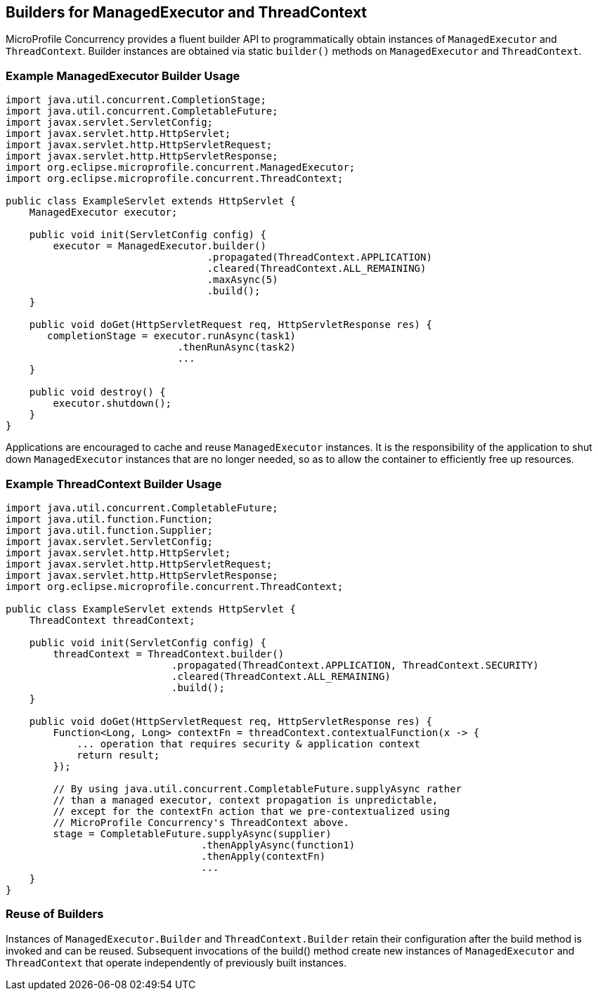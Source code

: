 //
// Copyright (c) 2018 Contributors to the Eclipse Foundation
//
// Licensed under the Apache License, Version 2.0 (the "License");
// you may not use this file except in compliance with the License.
// You may obtain a copy of the License at
//
//     http://www.apache.org/licenses/LICENSE-2.0
//
// Unless required by applicable law or agreed to in writing, software
// distributed under the License is distributed on an "AS IS" BASIS,
// WITHOUT WARRANTIES OR CONDITIONS OF ANY KIND, either express or implied.
// See the License for the specific language governing permissions and
// limitations under the License.
//

[[builders]]
== Builders for ManagedExecutor and ThreadContext

MicroProfile Concurrency provides a fluent builder API to programmatically obtain instances of `ManagedExecutor` and `ThreadContext`. Builder instances are obtained via static `builder()` methods on `ManagedExecutor` and `ThreadContext`.

=== Example ManagedExecutor Builder Usage

[source, java]
----
import java.util.concurrent.CompletionStage;
import java.util.concurrent.CompletableFuture;
import javax.servlet.ServletConfig;
import javax.servlet.http.HttpServlet;
import javax.servlet.http.HttpServletRequest;
import javax.servlet.http.HttpServletResponse;
import org.eclipse.microprofile.concurrent.ManagedExecutor;
import org.eclipse.microprofile.concurrent.ThreadContext;

public class ExampleServlet extends HttpServlet {
    ManagedExecutor executor;

    public void init(ServletConfig config) {
        executor = ManagedExecutor.builder()
                                  .propagated(ThreadContext.APPLICATION)
                                  .cleared(ThreadContext.ALL_REMAINING)
                                  .maxAsync(5)
                                  .build();
    }

    public void doGet(HttpServletRequest req, HttpServletResponse res) {
       completionStage = executor.runAsync(task1)
                             .thenRunAsync(task2)
                             ...
    }

    public void destroy() {
        executor.shutdown();
    }
}
----

Applications are encouraged to cache and reuse `ManagedExecutor` instances.
It is the responsibility of the application to shut down `ManagedExecutor`
instances that are no longer needed, so as to allow the container to
efficiently free up resources.

=== Example ThreadContext Builder Usage

[source, java]
----
import java.util.concurrent.CompletableFuture;
import java.util.function.Function;
import java.util.function.Supplier;
import javax.servlet.ServletConfig;
import javax.servlet.http.HttpServlet;
import javax.servlet.http.HttpServletRequest;
import javax.servlet.http.HttpServletResponse;
import org.eclipse.microprofile.concurrent.ThreadContext;

public class ExampleServlet extends HttpServlet {
    ThreadContext threadContext;

    public void init(ServletConfig config) {
        threadContext = ThreadContext.builder()
                            .propagated(ThreadContext.APPLICATION, ThreadContext.SECURITY)
                            .cleared(ThreadContext.ALL_REMAINING)
                            .build();
    }

    public void doGet(HttpServletRequest req, HttpServletResponse res) {
        Function<Long, Long> contextFn = threadContext.contextualFunction(x -> {
            ... operation that requires security & application context
            return result;
        });

        // By using java.util.concurrent.CompletableFuture.supplyAsync rather
        // than a managed executor, context propagation is unpredictable,
        // except for the contextFn action that we pre-contextualized using
        // MicroProfile Concurrency's ThreadContext above.
        stage = CompletableFuture.supplyAsync(supplier)
                                 .thenApplyAsync(function1)
                                 .thenApply(contextFn)
                                 ...
    }
}
----

=== Reuse of Builders

Instances of `ManagedExecutor.Builder` and `ThreadContext.Builder` retain their configuration after the build method is
invoked and can be reused. Subsequent invocations of the build() method create new instances of
`ManagedExecutor` and `ThreadContext` that operate independently of previously built instances.